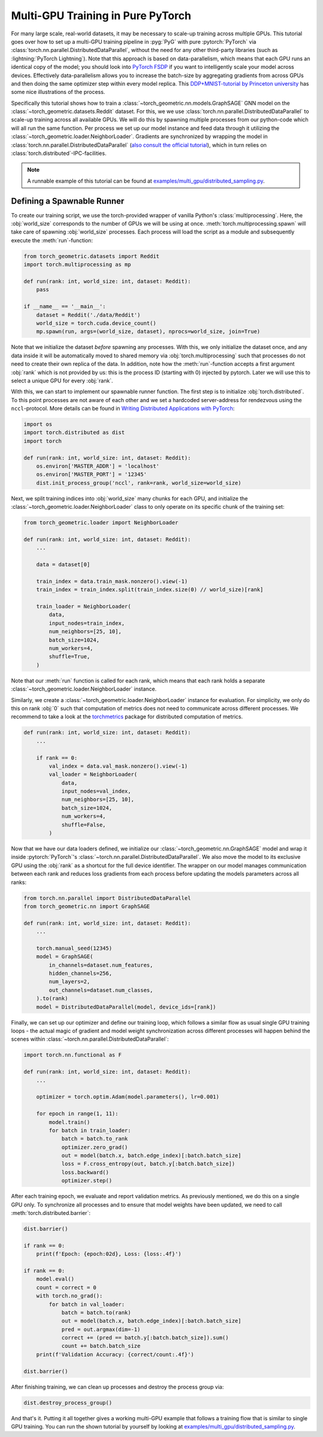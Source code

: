 Multi-GPU Training in Pure PyTorch
==================================

For many large scale, real-world datasets, it may be necessary to scale-up training across multiple GPUs.
This tutorial goes over how to set up a multi-GPU training  pipeline in :pyg:`PyG` with pure :pytorch:`PyTorch` via :class:`torch.nn.parallel.DistributedDataParallel`, without the need for any other third-party libraries (such as :lightning:`PyTorch Lightning`).
Note that this approach is based on data-parallelism, which means that each GPU runs an identical copy of the model; you should look into `PyTorch FSDP <https://arxiv.org/pdf/2304.11277.pdf>`_ if you want to intelligently scale your model across devices.
Effectively data-parallelism allows you to increase the batch-size by aggregating gradients from across GPUs and then doing the same optimizer step within every model replica.
This `DDP+MNIST-tutorial by Princeton university <https://github.com/PrincetonUniversity/multi_gpu_training/tree/main/02_pytorch_ddp#overall-idea-of-distributed-data-parallel>`_ has some nice illustrations of the process.

Specifically this tutorial shows how to train a :class:`~torch_geometric.nn.models.GraphSAGE` GNN model on the :class:`~torch_geometric.datasets.Reddit` dataset.
For this, we we use :class:`torch.nn.parallel.DistributedDataParallel` to scale-up training across all available GPUs.
We will do this by spawning multiple processes from our python-code which will all run the same function.
Per process we set up our model instance and feed data through it utilizing the :class:`~torch_geometric.loader.NeighborLoader`.
Gradients are synchronized by wrapping the model in :class:`torch.nn.parallel.DistributedDataParallel` (`also consult the official tutorial <https://pytorch.org/tutorials/intermediate/ddp_tutorial.html>`_), which in turn relies on :class:`torch.distributed`-IPC-facilities.

.. note::
    A runnable example of this tutorial can be found at `examples/multi_gpu/distributed_sampling.py <https://github.com/pyg-team/pytorch_geometric/blob/master/examples/multi_gpu/distributed_sampling.py>`_.

Defining a Spawnable Runner
~~~~~~~~~~~~~~~~~~~~~~~~~~~

To create our training script, we use the torch-provided wrapper of vanilla Python's :class:`multiprocessing`.
Here, the :obj:`world_size` corresponds to the number of GPUs we will be using at once.
:meth:`torch.multiprocessing.spawn` will take care of spawning :obj:`world_size` processes.
Each process will load the script as a module and subsequently execute the :meth:`run`-function:

.. code-block:: python

    from torch_geometric.datasets import Reddit
    import torch.multiprocessing as mp

    def run(rank: int, world_size: int, dataset: Reddit):
        pass

    if __name__ == '__main__':
        dataset = Reddit('./data/Reddit')
        world_size = torch.cuda.device_count()
        mp.spawn(run, args=(world_size, dataset), nprocs=world_size, join=True)


Note that we initialize the dataset *before* spawning any processes.
With this, we only initialize the dataset once, and any data inside it will be automatically moved to shared memory via :obj:`torch.multiprocessing` such that processes do not need to create their own replica of the data.
In addition, note how the :meth:`run`-function accepts a first argument :obj:`rank` which is not provided by us: this is the process ID (starting with 0) injected by pytorch.
Later we will use this to select a unique GPU for every :obj:`rank`.

With this, we can start to implement our spawnable runner function.
The first step is to initialize :obj:`torch.distributed`.
To this point processes are not aware of each other and we set a hardcoded server-address for rendezvous using the ``nccl``-protocol.
More details can be found in `Writing Distributed Applications with PyTorch <https://pytorch.org/tutorials/intermediate/dist_tuto.html>`_:

.. code-block:: python

    import os
    import torch.distributed as dist
    import torch

    def run(rank: int, world_size: int, dataset: Reddit):
        os.environ['MASTER_ADDR'] = 'localhost'
        os.environ['MASTER_PORT'] = '12345'
        dist.init_process_group('nccl', rank=rank, world_size=world_size)

Next, we split training indices into :obj:`world_size` many chunks for each GPU, and initialize the :class:`~torch_geometric.loader.NeighborLoader` class to only operate on its specific chunk of the training set:

.. code-block:: python

    from torch_geometric.loader import NeighborLoader

    def run(rank: int, world_size: int, dataset: Reddit):
        ...

        data = dataset[0]

        train_index = data.train_mask.nonzero().view(-1)
        train_index = train_index.split(train_index.size(0) // world_size)[rank]

        train_loader = NeighborLoader(
            data,
            input_nodes=train_index,
            num_neighbors=[25, 10],
            batch_size=1024,
            num_workers=4,
            shuffle=True,
        )

Note that our :meth:`run` function is called for each rank, which means that each rank holds a separate :class:`~torch_geometric.loader.NeighborLoader` instance.

Similarly, we create a :class:`~torch_geometric.loader.NeighborLoader` instance for evaluation.
For simplicity, we only do this on rank :obj:`0` such that computation of metrics does not need to communicate across different processes.
We recommend to take a look at the `torchmetrics <https://torchmetrics.readthedocs.io/en/stable/>`_ package for distributed computation of metrics.

.. code-block:: python

    def run(rank: int, world_size: int, dataset: Reddit):
        ...

        if rank == 0:
            val_index = data.val_mask.nonzero().view(-1)
            val_loader = NeighborLoader(
                data,
                input_nodes=val_index,
                num_neighbors=[25, 10],
                batch_size=1024,
                num_workers=4,
                shuffle=False,
            )


Now that we have our data loaders defined, we initialize our :class:`~torch_geometric.nn.GraphSAGE` model and wrap it inside :pytorch:`PyTorch`'s :class:`~torch.nn.parallel.DistributedDataParallel`.
We also move the model to its exclusive GPU using the :obj:`rank` as a shortcut for the full device identifier.
The wrapper on our model manages communication between each rank and reduces loss gradients from each process before updating the models parameters across all ranks:

.. code-block:: python

    from torch.nn.parallel import DistributedDataParallel
    from torch_geometric.nn import GraphSAGE

    def run(rank: int, world_size: int, dataset: Reddit):
        ...

        torch.manual_seed(12345)
        model = GraphSAGE(
            in_channels=dataset.num_features,
            hidden_channels=256,
            num_layers=2,
            out_channels=dataset.num_classes,
        ).to(rank)
        model = DistributedDataParallel(model, device_ids=[rank])

Finally, we can set up our optimizer and define our training loop, which follows a similar flow as usual single GPU training loops  - the actual magic of gradient and model weight synchronization across different processes will happen behind the scenes within :class:`~torch.nn.parallel.DistributedDataParallel`:

.. code-block:: python

    import torch.nn.functional as F

    def run(rank: int, world_size: int, dataset: Reddit):
        ...

        optimizer = torch.optim.Adam(model.parameters(), lr=0.001)

        for epoch in range(1, 11):
            model.train()
            for batch in train_loader:
                batch = batch.to_rank
                optimizer.zero_grad()
                out = model(batch.x, batch.edge_index)[:batch.batch_size]
                loss = F.cross_entropy(out, batch.y[:batch.batch_size])
                loss.backward()
                optimizer.step()

After each training epoch, we evaluate and report validation metrics.
As previously mentioned, we do this on a single GPU only.
To synchronize all processes and to ensure that model weights have been updated, we need to call :meth:`torch.distributed.barrier`:

.. code-block:: python

            dist.barrier()

            if rank == 0:
                print(f'Epoch: {epoch:02d}, Loss: {loss:.4f}')

            if rank == 0:
                model.eval()
                count = correct = 0
                with torch.no_grad():
                    for batch in val_loader:
                        batch = batch.to(rank)
                        out = model(batch.x, batch.edge_index)[:batch.batch_size]
                        pred = out.argmax(dim=-1)
                        correct += (pred == batch.y[:batch.batch_size]).sum()
                        count += batch.batch_size
                print(f'Validation Accuracy: {correct/count:.4f}')

            dist.barrier()

After finishing training, we can clean up processes and destroy the process group via:

.. code-block:: python

        dist.destroy_process_group()

And that's it.
Putting it all together gives a working multi-GPU example that follows a training flow that is similar to single GPU training.
You can run the shown tutorial by yourself by looking at `examples/multi_gpu/distributed_sampling.py <https://github.com/pyg-team/pytorch_geometric/blob/master/examples/multi_gpu/distributed_sampling.py>`_.
